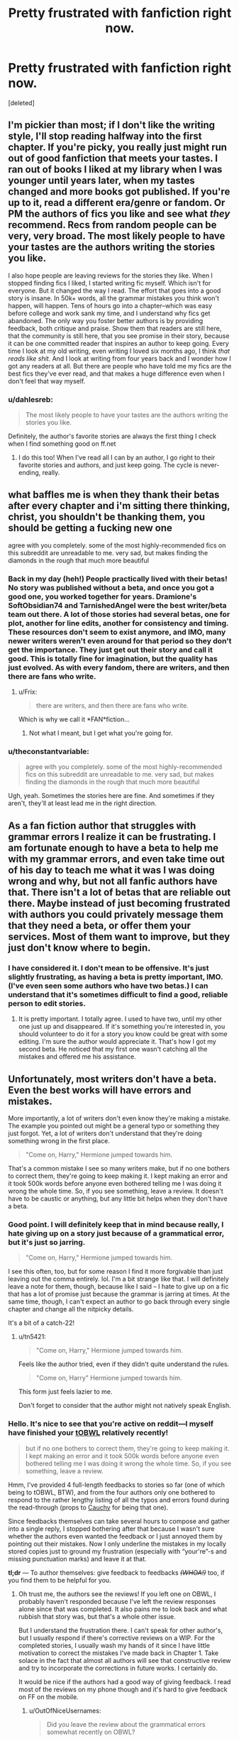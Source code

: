 #+TITLE: Pretty frustrated with fanfiction right now.

* Pretty frustrated with fanfiction right now.
:PROPERTIES:
:Score: 20
:DateUnix: 1401295402.0
:DateShort: 2014-May-28
:FlairText: Discussion
:END:
[deleted]


** I'm pickier than most; if I don't like the writing style, I'll stop reading halfway into the first chapter. If you're picky, you really just might run out of good fanfiction that meets your tastes. I ran out of books I liked at my library when I was younger until years later, when my tastes changed and more books got published. If you're up to it, read a different era/genre or fandom. Or PM the authors of fics you like and see what /they/ recommend. Recs from random people can be very, very broad. The most likely people to have your tastes are the authors writing the stories you like.

I also hope people are leaving reviews for the stories they like. When I stopped finding fics I liked, I started writing fic myself. Which isn't for everyone. But it changed the way I read. The effort that goes into a good story is insane. In 50k+ words, all the grammar mistakes you think won't happen, will happen. Tens of hours go into a chapter--which was easy before college and work sank my time, and I understand why fics get abandoned. The only way you foster better authors is by providing feedback, both critique and praise. Show them that readers are still here, that the community is still here, that you see promise in their story, because it can be one committed reader that inspires an author to keep going. Every time I look at my old writing, even writing I loved six months ago, I think /that reads like shit./ And I look at writing from four years back and I wonder how I got any readers at all. But there are people who have told me my fics are the best fics they've ever read, and that makes a huge difference even when I don't feel that way myself.
:PROPERTIES:
:Author: someorangegirl
:Score: 12
:DateUnix: 1401303365.0
:DateShort: 2014-May-28
:END:

*** u/dahlesreb:
#+begin_quote
  The most likely people to have your tastes are the authors writing the stories you like.
#+end_quote

Definitely, the author's favorite stories are always the first thing I check when I find something good on ff.net
:PROPERTIES:
:Author: dahlesreb
:Score: 5
:DateUnix: 1401331590.0
:DateShort: 2014-May-29
:END:

**** I do this too! When I've read all I can by an author, I go right to their favorite stories and authors, and just keep going. The cycle is never-ending, really.
:PROPERTIES:
:Author: lovesfanfiction
:Score: 3
:DateUnix: 1401343820.0
:DateShort: 2014-May-29
:END:


** what baffles me is when they thank their betas after every chapter and i'm sitting there thinking, christ, you shouldn't be thanking them, you should be getting a fucking new one

agree with you completely. some of the most highly-recommended fics on this subreddit are unreadable to me. very sad, but makes finding the diamonds in the rough that much more beautiful
:PROPERTIES:
:Author: flagamuffin
:Score: 10
:DateUnix: 1401339522.0
:DateShort: 2014-May-29
:END:

*** Back in my day (heh!) People practically lived with their betas! No story was published without a beta, and once you got a good one, you worked together for years. Dramione's SoftObsidian74 and TarnishedAngel were the best writer/beta team out there. A lot of those stories had several betas, one for plot, another for line edits, another for consistency and timing. These resources don't seem to exist anymore, and IMO, many newer writers weren't even around for that period so they don't get the importance. They just get out their story and call it good. This is totally fine for imagination, but the quality has just evolved. As with every fandom, there are writers, and then there are fans who write.
:PROPERTIES:
:Author: lovesfanfiction
:Score: 3
:DateUnix: 1401344421.0
:DateShort: 2014-May-29
:END:

**** u/Frix:
#+begin_quote
  there are writers, and then there are fans who write.
#+end_quote

Which is why we call it *FAN*fiction...
:PROPERTIES:
:Author: Frix
:Score: 1
:DateUnix: 1401402129.0
:DateShort: 2014-May-30
:END:

***** Not what I meant, but I get what you're going for.
:PROPERTIES:
:Author: lovesfanfiction
:Score: 1
:DateUnix: 1401421614.0
:DateShort: 2014-May-30
:END:


*** u/theconstantvariable:
#+begin_quote
  agree with you completely. some of the most highly-recommended fics on this subreddit are unreadable to me. very sad, but makes finding the diamonds in the rough that much more beautiful
#+end_quote

Ugh, yeah. Sometimes the stories here are fine. And sometimes if they aren't, they'll at least lead me in the right direction.
:PROPERTIES:
:Author: theconstantvariable
:Score: 1
:DateUnix: 1401375769.0
:DateShort: 2014-May-29
:END:


** As a fan fiction author that struggles with grammar errors I realize it can be frustrating. I am fortunate enough to have a beta to help me with my grammar errors, and even take time out of his day to teach me what it was I was doing wrong and why, but not all fanfic authors have that. There isn't a lot of betas that are reliable out there. Maybe instead of just becoming frustrated with authors you could privately message them that they need a beta, or offer them your services. Most of them want to improve, but they just don't know where to begin.
:PROPERTIES:
:Author: grace644
:Score: 6
:DateUnix: 1401299623.0
:DateShort: 2014-May-28
:END:

*** I have considered it. I don't mean to be offensive. It's just slightly frustrating, as having a beta is pretty important, IMO. (I've even seen some authors who have two betas.) I can understand that it's sometimes difficult to find a good, reliable person to edit stories.
:PROPERTIES:
:Author: theconstantvariable
:Score: 2
:DateUnix: 1401300358.0
:DateShort: 2014-May-28
:END:

**** It is pretty important. I totally agree. I used to have two, until my other one just up and disappeared. If it's something you're interested in, you should volunteer to do it for a story you know could be great with some editing. I'm sure the author would appreciate it. That's how I got my second beta. He noticed that my first one wasn't catching all the mistakes and offered me his assistance.
:PROPERTIES:
:Author: grace644
:Score: 2
:DateUnix: 1401301740.0
:DateShort: 2014-May-28
:END:


** Unfortunately, most writers don't have a beta. Even the best works will have errors and mistakes.

More importantly, a lot of writers don't even know they're making a mistake. The example you pointed out might be a general typo or something they just forgot. Yet, a lot of writers don't understand that they're doing something wrong in the first place.

#+begin_quote
  "Come on, Harry," Hermione jumped towards him.
#+end_quote

That's a common mistake I see so many writers make, but if no one bothers to correct them, they're going to keep making it. I kept making an error and it took 500k words before anyone even bothered telling me I was doing it wrong the whole time. So, if you see something, leave a review. It doesn't have to be caustic or anything, but any little bit helps when they don't have a beta.
:PROPERTIES:
:Author: KwanLi
:Score: 4
:DateUnix: 1401305051.0
:DateShort: 2014-May-28
:END:

*** Good point. I will definitely keep that in mind because really, I hate giving up on a story just because of a grammatical error, but it's just so jarring.

#+begin_quote
  "Come on, Harry," Hermione jumped towards him.
#+end_quote

I see this often, too, but for some reason I find it more forgivable than just leaving out the comma entirely. lol. I'm a bit strange like that. I will definitely leave a note for them, though, because like I said -- I hate to give up on a fic that has a lot of promise just because the grammar is jarring at times. At the same time, though, I can't expect an author to go back through every single chapter and change all the nitpicky details.

It's a bit of a catch-22!
:PROPERTIES:
:Author: theconstantvariable
:Score: 1
:DateUnix: 1401309993.0
:DateShort: 2014-May-29
:END:

**** u/tn5421:
#+begin_quote
  "Come on, Harry," Hermione jumped towards him.
#+end_quote

Feels like the author tried, even if they didn't quite understand the rules.

#+begin_quote
  "Come on, Harry" Hermione jumped towards him.
#+end_quote

This form just feels lazier to me.

Don't forget to consider that the author might not natively speak English.
:PROPERTIES:
:Author: tn5421
:Score: 1
:DateUnix: 1401564325.0
:DateShort: 2014-May-31
:END:


*** Hello. It's nice to see that you're active on reddit---I myself have finished your [[https://www.fanfiction.net/s/4985330/1/The-Other-Boy-Who-Lived][tOBWL]] relatively recently!

#+begin_quote
  but if no one bothers to correct them, they're going to keep making it. I kept making an error and it took 500k words before anyone even bothered telling me I was doing it wrong the whole time. So, if you see something, leave a review.
#+end_quote

Hmm, I've provided 4 full-length feedbacks to stories so far (one of which being to tOBWL, BTW), and from the four authors only one bothered to respond to the rather lengthy listing of all the typos and errors found during the read-through (props to [[https://www.fanfiction.net/u/3712368/Cauchy][Cauchy]] for being that one).

Since feedbacks themselves can take several hours to compose and gather into a single reply, I stopped bothering after that because I wasn't sure whether the authors even wanted the feedback or I just annoyed them by pointing out their mistakes. Now I only underline the mistakes in my locally stored copies just to ground my frustration (especially with “your\you're”-s and missing\wrong punctuation marks) and leave it at that.

*tl;dr* --- To author themselves: give feedback to feedbacks /+(WHOA!)+/ too, if you find them to be helpful for you.
:PROPERTIES:
:Author: OutOfNiceUsernames
:Score: 1
:DateUnix: 1401446472.0
:DateShort: 2014-May-30
:END:

**** Oh trust me, the authors see the reviews! If you left one on OBWL, I probably haven't responded because I've left the review responses alone since that was completed. It also pains me to look back and what rubbish that story was, but that's a whole other issue.

But I understand the frustration there. I can't speak for other author's, but I usually respond if there's corrective reviews on a WIP. For the completed stories, I usually wash my hands of it since I have little motivation to correct the mistakes I've made back in Chapter 1. Take solace in the fact that almost all authors will see that constructive review and try to incorporate the corrections in future works. I certainly do.

It would be nice if the authors had a good way of giving feedback. I read most of the reviews on my phone though and it's hard to give feedback on FF on the mobile.
:PROPERTIES:
:Author: KwanLi
:Score: 2
:DateUnix: 1401457060.0
:DateShort: 2014-May-30
:END:

***** u/OutOfNiceUsernames:
#+begin_quote
  Did you leave the review about the grammatical errors somewhat recently on OBWL?
#+end_quote

Yes, only some 20 days ago.

#+begin_quote
  I've left the review responses alone since that was completed
#+end_quote

Oh well, I guess the proper approach would be to inform the author about a list of highlighted mistakes in your possession and then compose a full “report” if the said author writes back telling that (s)he's interested. Keeping in touch with ~1k reviews per story can be rather time demanding after all, even (especially?) if they are spread out across time.

#+begin_quote
  It also pains me to look back and what rubbish that story was, but that's a whole other issue.
#+end_quote

The first 10-11 chapters were quite good. : P
:PROPERTIES:
:Author: OutOfNiceUsernames
:Score: 1
:DateUnix: 1401461319.0
:DateShort: 2014-May-30
:END:


** The vast majority of fanfiction authors do not have an English degree, nor do they have professional editors making sure it complies strictly with some arbitrary style guide.

Sure a lot of fics are so bad they're practically unreadable, but if you're expecting perfection even from highly recommended fics you're going to have a bad time.
:PROPERTIES:
:Author: denarii
:Score: 14
:DateUnix: 1401297917.0
:DateShort: 2014-May-28
:END:

*** You have a point. However, I'm not expecting perfection. I'm just expecting authors to have a basic understanding of grammatical rules, and proper quotation is part of that. If it's just a couple of times, that's understandable, but if it happens within every quote, it's grating. I'm not a professional writer, but I remember learning that in the seventh grade.

Sometimes I will let it slide, especially if it only happens a few times per chapter, but if it happens all the time, that's a problem.
:PROPERTIES:
:Author: theconstantvariable
:Score: 12
:DateUnix: 1401298599.0
:DateShort: 2014-May-28
:END:

**** First of all, try to get your terms right: grammar is not the same as punctuation.

Secondly, punctuation is not universal. The rules for where you do or do not place commas around quotes is different from country to country. So maybe the authors aren't wrong but are simply using a different system than you are used to.

#+begin_quote
  "No, Ron!!!!!!!!"
#+end_quote

While not technically correct, this could be used as a tool to portray a sense of urgency and drama. The multiple exclamation points certainly give off a different vibe than a simple

#+begin_quote
  "No, Ron!"
#+end_quote

would. And in that case I might forgive it.
:PROPERTIES:
:Author: Frix
:Score: 2
:DateUnix: 1401402020.0
:DateShort: 2014-May-30
:END:

***** u/theconstantvariable:
#+begin_quote
  First of all, try to get your terms right: grammar is not the same as punctuation.
#+end_quote

I know that. No need to nitpick.

I know some punctuation is different, but even so, there are still obvious errors. (I know that some punctuation rules place the comma outside of quotes, for example, but I have not seen that often in fics.) Usually people will just use a period instead of a comma or not have a comma at all.

And I am less lenient with the multiple exclamation marks than I am with the commas. That really throws me off. I am more willing to forgive someone who uses a period instead of a comma in a certain spot before someone who uses too many exclamation points/question marks, etc.

Sorry, I know I'm picky, but I can't help it.
:PROPERTIES:
:Author: theconstantvariable
:Score: 2
:DateUnix: 1401419245.0
:DateShort: 2014-May-30
:END:


**** I fucking hate language snobs like you. English and all languages are forms of communication between parties. As long as both understand each other than its fine. Rules change, languages merge and die.

Kindly go fuck yourself.
:PROPERTIES:
:Author: plopzer
:Score: -16
:DateUnix: 1401333868.0
:DateShort: 2014-May-29
:END:

***** Language is also about conveying emotion. Whether you personally approve or not, tone and cadence can be conveyed in text via punctuation and not much else, and they are critical in conveying meaningful, believable dialogue in the written word.

The OP isn't in here attacking your taste in fanfiction, they are asking for recommendations after explaining their personal tastes. That doesn't make them a snob. If they were framing it like you, then maybe my opinion would change.

Saying you hate anyone who values something which you do not, which causes no harm to you, while telling them to go fuck themselves, makes you much worse than a snob.

What the hell is wrong with everyone on the internet; there's no reason to be so vile and hateful for every single imaginary transgression.

Edit: Not everyone but gosh it just seems so much worse now than it did even just a decade ago.
:PROPERTIES:
:Score: 9
:DateUnix: 1401336945.0
:DateShort: 2014-May-29
:END:


***** Please refrain from being abusive. I will not tolerate it, and it is not an effective way of conveying your opinions. You will be dismissed out of hand by many for your belligerent tone.

That being said, you are certainly correct when it comes to language in general, but there are certain standards and expectations when it comes to English prose. We are not talking about casual conversations. Egregious failure to meet those expectations will be distracting to readers.
:PROPERTIES:
:Author: denarii
:Score: 9
:DateUnix: 1401379154.0
:DateShort: 2014-May-29
:END:


***** Ouch.
:PROPERTIES:
:Author: theconstantvariable
:Score: 3
:DateUnix: 1401375799.0
:DateShort: 2014-May-29
:END:


*** That. When I read a good story, I conduct it like a little play in my head. I don't even pick up on grammatical mistakes most of the time, so long as the dialogue isn't awful.
:PROPERTIES:
:Author: _TheShrike_
:Score: 3
:DateUnix: 1401304742.0
:DateShort: 2014-May-28
:END:


** I wish I had read and replied to this sooner! First question, how long have you been into fan fiction? I'm only asking because I used to be the same way...

My OTP is and always will be Dramione. That's just where it's at, even still. But when I started, I had rules, restricting rules. Only novel-length, completed, excellent quality, no veela, no h/c, no 1st person, no present tense. No slash, no babies, no three ways with Ron, no Harry, and absolutely No K-T rated stuff--only M. I was picky, until I read about 30 fics in 2 months and pretty much ran out. This was in 2008. I started a blog, LovesDramione, and eventually I evolved out of my restrictions.

No more life story, but once I grew out of that, I became more open to different pairings, and dove into all the works by each author (which gets you lots of content if they're prolific), then LJ awards (which were big back then). I still can't read Ron, veela--ew, can barely stand Snape, and am to this day physically revolted by Harry/Ginny (never gonna happen).

I also can't read a fic that isn't well-written. I'll stop within the first few sentences if it looks like the person didn't even bother to put in effort or if the tone is off. But you probably already know to check the stats. How many reviews, faves, likes? How long is it? I can overlook a few grammar errors if the story is there, and the fan base is there. The entire crack genre would be off limits if I worried about sentence structure as tightly as I used to.

Where do you read? That first year, I was strictly AFF.net, which to is still an excellent resource for the deeper, riskier, gritty stuff. It's also a great archive where writers tested their stuff out first--sometimes stories never got put elsewhere. Things that were long deleted off FF.net and LJ are still on AFF, though it IS harder to sort through. I never got into the quidditch pitch, but HPF.net is also still hanging on, and their top lists were ace. A lot of the stories taken off of there were moved to Wattpad, like the Sirius/OC Match. God that fic is amazing, and it was my first Marauders read. Everyone should read that one, it's very sweet.--- Anywho, have you gone through the old awards lists? I have a few masterficlists that may have some fics from old LJ groups in them for you.

Also, I'm late to the party, but Archive of Our Own has been my newest savior. When I gave up on new DHr for a while years ago (I don't like H&V, and Granger Enchanted has always been heaps of complicated) I just read and re-read my old faves. Dabbled in other fandoms, fell in love with Lumione, and Harry /Luna. But there is really no shortage of fics, even when you feel you've seen them all.

I'll stop now, but I'll share one more thing. There was this one Lumione fic that, before it was put on FF.net, was in some random folder in some hidden LJ journal. That was SnapesDiary, and the fic is Lucius' Bookshelves. I couldn't have found that at the time without having the link, I somehow stumbled across it years ago, and read it on my BlackBerry. Keep stumbling!

When you really love fan fiction, the rush it gives, the freedom, the joy at finding "just the right one," the grammar snob in you will back down. There are some seriously amazing works out there that are unbetaed and full of errors. Just gotta see past it.
:PROPERTIES:
:Author: lovesfanfiction
:Score: 3
:DateUnix: 1401343702.0
:DateShort: 2014-May-29
:END:

*** I have been reading fan fiction for a very long time, probably since 2006 at least. I started reading HP in 2001. So it's been a while. I go in waves with reading fanfiction. Sometimes I'll read it for 5 months straight and then not read it for a year. I'm currently in the stage where I'm reading it a lot. I'm not super strict. I just don't read slash or time travel, to be honest. I also haven't read much Marauders. I tend to to read more canon-compliant fanfiction, though I will read AU or older fics with the central cast.

I haven't read anything from AFF, but I will definitely check it out. Can't believe I hadn't checked that out. AO3 is great, though sometimes I find that they use tons of tags, so sometimes it's hard to sort through.
:PROPERTIES:
:Author: theconstantvariable
:Score: 1
:DateUnix: 1401375630.0
:DateShort: 2014-May-29
:END:

**** Reading HPfic for that long? Lord! I couldn't bring myself to read HP fanfiction til 2007 (I was a Btvs freak) but didn't really dig in until 08. I didn't want to spoil the Harry I'd known since... 98? Which is exactly why the DHr.

I agree with the AO3, so many random tags. I've stopped reading directly on the site just so didn't have to scroll through the tags. I download the epubs to my Nook. AFF is really difficult to sort through, but there are jewels in there!
:PROPERTIES:
:Author: lovesfanfiction
:Score: 1
:DateUnix: 1401422605.0
:DateShort: 2014-May-30
:END:

***** Yeah, I went through some of AFF. I found that there were more H/HR fics than H/G, but I will read either. I prefer less romance, more story, but I will read it if it's well-written, etc. I'm lenient with smut, though I would rather it wasn't Porn Without Plot. But yeah, I agree with you on A03. I usually just find stuff there and then look it up on Fanfiction.net. That way I can see what authors they like, etc.

And yeah, I've been reading HP fanfic for way too long... lol. I like it, though. There was some great fanfiction after DH. I guess I felt like since the series was over, I didn't want it to end, so I turned to fanfiction more. But I remember loving Malindaleo (sp) way back in the day. I was hooked on the Power of Emotion, Curse of the Damned, and The Seventh Horcrux. It's a little weird reading them now, considering I know how the series ends, but it's pretty easy to suspend disbelief at this point. If the story is good, I'll read it even if it's AU at this point.
:PROPERTIES:
:Author: theconstantvariable
:Score: 1
:DateUnix: 1401457811.0
:DateShort: 2014-May-30
:END:


*** In my experience follows and favorites have little bearing on the quality of a fic. Just look at Harry Crow.
:PROPERTIES:
:Author: denarii
:Score: 1
:DateUnix: 1401380502.0
:DateShort: 2014-May-29
:END:

**** I think follows and faves are definitely a good gauge on quality and plot. It's rarely a fluke. You must've gotten unlucky!
:PROPERTIES:
:Author: lovesfanfiction
:Score: 1
:DateUnix: 1401421776.0
:DateShort: 2014-May-30
:END:

***** I absolutely agree about follows/favorites/hit counts/etc. When I search on AO3 for fics, I typically do an advanced search for various things(pairing, word count, fandom) and then sort by stories with the highest kudos and go from there. I don't want to waste time reading a poor quality fic or sifting through a bunch of new fics of unknown quality, so I'm relying on numbers to help narrow my search down. And it works really well. I don't typically take many chances on brand new fics because I'd rather focus my reading time on stories that seem to have done well with other readers.

Why buy a product on Amazon with 0 reviews when you could buy a similar item that has 100+ five star reviews, you know?
:PROPERTIES:
:Author: SuddenlyALampPost
:Score: 1
:DateUnix: 1401459531.0
:DateShort: 2014-May-30
:END:


** If the story contains Americanisms or mixes up their/there/they're then it's an instant Ctrl-F4. Misspelt character/place/object/spell names is another issue.
:PROPERTIES:
:Author: Ward574
:Score: 3
:DateUnix: 1401483358.0
:DateShort: 2014-May-31
:END:

*** Americanisms are excusable, imo. Mostly because sometimes you just can't help it sometimes. If they're blatant Americanisms, that can be annoying, but I try to let that go. But yeah, misspelt character names is another thing. There are plenty of resources out there to avoid that.
:PROPERTIES:
:Author: theconstantvariable
:Score: 1
:DateUnix: 1401485362.0
:DateShort: 2014-May-31
:END:


** I also get frustrated by poor grammar. I know these people aren't professionals, and I know I'm not perfect. I find it difficult to immerse myself in some fics. I feel very lucky that my favorite pairing is Severus/Hermione. Ashwinder is an excellent source for top-tier fics. Not all of them are perfect, but there are hundreds of great fics there. I will be happy to provide you with links to some stories if you are interested. :-)
:PROPERTIES:
:Author: Cakegeek
:Score: 1
:DateUnix: 1401338149.0
:DateShort: 2014-May-29
:END:

*** Duuuude. I need to check it out. I've heard great things.
:PROPERTIES:
:Author: theconstantvariable
:Score: 2
:DateUnix: 1401375854.0
:DateShort: 2014-May-29
:END:

**** I copy-pasted my response from a similar thread a couple of months ago. I have several more I can recommend, but these should tide you over for a little bit. =)

Transcendent Quality of Remembrance - [[http://www.ashwinder.sycophanthex.com/viewstory.php?sid=26761]]

For The Potion master's Amusement - [[http://www.ashwinder.sycophanthex.com/viewstory.php?sid=20498]]

Phoenix Feathers - [[http://www.ashwinder.sycophanthex.com/viewstory.php?sid=16178]]

Send Not To Know - [[http://www.ashwinder.sycophanthex.com/viewstory.php?sid=15147]]

The Marriage Benefit - [[http://www.ashwinder.sycophanthex.com/viewstory.php?sid=21311]]

Yet Everything Remains the Same - [[http://www.ashwinder.sycophanthex.com/viewstory.php?sid=26009]]

Care of magical creatures - [[http://www.ashwinder.sycophanthex.com/viewstory.php?sid=16930]]

Weekend with the Professor - [[http://www.ashwinder.sycophanthex.com/viewstory.php?sid=9160]]

Vanity - [[http://www.ashwinder.sycophanthex.com/viewstory.php?sid=12541]]

Everything listed above is COMPLETE! Some are funny, some are serious, most all are smutty. Yet Everything Stays the Same is amazing. I'm not ashamed to say I may have cried at the end. Vanity is also fantastic. It's basically HBP from Hermione's point of view. I will give you a heads up that For the Potion Master's Amusement is a BDSM heavy fic, but it is very well written. I know not everyone is into that sort of thing. I can also link fics that are in progress that are being updated frequently if anyone is interested. I know most prefer to find completed fics, I know I do!! =) I will add more and links when I get to work!! All of these can be found on Ashwinder.sycophanthex.com.
:PROPERTIES:
:Author: Cakegeek
:Score: 0
:DateUnix: 1401396611.0
:DateShort: 2014-May-30
:END:

***** I'd love some In-Progress ones if you have them! I'm not really into BDSM, but I won't write it off entirely. :) Thanks loads for these!
:PROPERTIES:
:Author: theconstantvariable
:Score: 1
:DateUnix: 1401400272.0
:DateShort: 2014-May-30
:END:

****** Hi! Just wanted to say [[http://archiveofourown.org/works/623639/chapters/1125898][Divinity]] is definitely very dark, heavy hurt-comfort leanings, set in post-war/7th year and plays on the marriage law trope... so basically what I'm trying to say is it's not everyone's thing, and trigger warning, definitely, for some content.

However, it's also one of my personal favourites, well-written imo, and I like to think the characters are quite believably written too (No less believable than any other HP/SS pairing) - so would like to recommend it for those who are into the angstier sort of thing.

[[https://www.fanfiction.net/s/7413926/1/Chasing-The-Sun][Chasing The Sun]] isn't in-progress but it is massive and excellent - again, some angst in there but unlike Divinity, there's a clear romance... and /ahem/ bedroom life at times, though it's not quick to show by any means, nor is it forced.
:PROPERTIES:
:Author: purplejasmine
:Score: 1
:DateUnix: 1401465706.0
:DateShort: 2014-May-30
:END:

******* u/theconstantvariable:
#+begin_quote
  Divinity
#+end_quote

I wanted to avoid saying this because I didn't want to take the wind out of your sails, but I'm not really an HR/SS shipper. :/ I just can't read it and believe it, knowing how Snape is in canon... :( But I will definitely give Chasing the Sun a try! I love Harry/Ginny, assuming that's what it is? And angst is fine. I love Angst/Drama, to be honest!

*edit*: Okay, I take that back. :/ I didn't know it was Hermione/Snape, though I should have recognized it based on your otehr recs. I might give it a shot.
:PROPERTIES:
:Author: theconstantvariable
:Score: 1
:DateUnix: 1401477351.0
:DateShort: 2014-May-30
:END:

******** Ah, sorry. Don't worry! And I meant HR (HR = Hermione, right) not HP - sorry, was typing quickly :P

Not liking a particular ship is fine by me, everyone has different tastes :) It's fine if you don't like them, just wanted to add a couple more.

I am not the user who posted a huuuuuuge list of fanfics, btw, I am merely a meagre clinger-on-er adding a few to the list.

By the way, can you ever ship Harry/Draco? They're not really my sort of thing usually, but I don't hate them and there's a very angsty and dark fic (with happy ending) called The Unbearable Burden of Caring on Archive of Our Own... if that sounds like your sort of thing. If not, ignore. :)
:PROPERTIES:
:Author: purplejasmine
:Score: 1
:DateUnix: 1401571913.0
:DateShort: 2014-Jun-01
:END:

********* I will read Harry/Draco if it's good, but I don't seek it out. I will check that out, though!
:PROPERTIES:
:Author: theconstantvariable
:Score: 1
:DateUnix: 1401576656.0
:DateShort: 2014-Jun-01
:END:


** I've been there. in 2005 I had had enough fanfiction and went on a break from HP fandom. But I enjoyed it too much to go for very long, so I switched pairings. Went from 100% Harry/Draco to Harry/Snape. And that change of pace brought me so many new fics to read. The same things that annoyed the crap out of me about HD fics didn't seem to bother me as much with the Snarry.

I've noticed that once I start feeling like I have trouble finding a 'good' fic(and I think I have high standards), then I take a break. Maybe switch to a different pairing or a different fandom entirely. HD is my absolute OTP, but I switch between it when I get bored.

Also, what's helped in the past has been finding someone who does reviews and likes similar things to you. I used to have people that I'd see recommend great stories that I loved. So I'd stalk their reviews and get reading material that way.
:PROPERTIES:
:Author: SuddenlyALampPost
:Score: 1
:DateUnix: 1401460585.0
:DateShort: 2014-May-30
:END:

*** Good point! Yeah, I've been flip-flopping between H/HR and H/G because I really haven't read a lot of H/HR.
:PROPERTIES:
:Author: theconstantvariable
:Score: 1
:DateUnix: 1401477422.0
:DateShort: 2014-May-30
:END:


** I agree completely, I can enjoy stories that clearly don't have a beta and has some mistakes/flaws, but if the author doesn't have a certain grasp of the English language (my barometer is like American High School freshman English level) nope, can't do it.

I think a fair amount of it is to me, if they can't master basics of writing then I don't have any faith they can write a plot that could hold my interest.
:PROPERTIES:
:Author: lifelesseyes
:Score: 1
:DateUnix: 1401300583.0
:DateShort: 2014-May-28
:END:

*** u/theconstantvariable:
#+begin_quote
  I think a fair amount of it is to me, if they can't master basics of writing then I don't have any faith they can write a plot that could hold my interest.
#+end_quote

Exactly.
:PROPERTIES:
:Author: theconstantvariable
:Score: 0
:DateUnix: 1401303846.0
:DateShort: 2014-May-28
:END:
